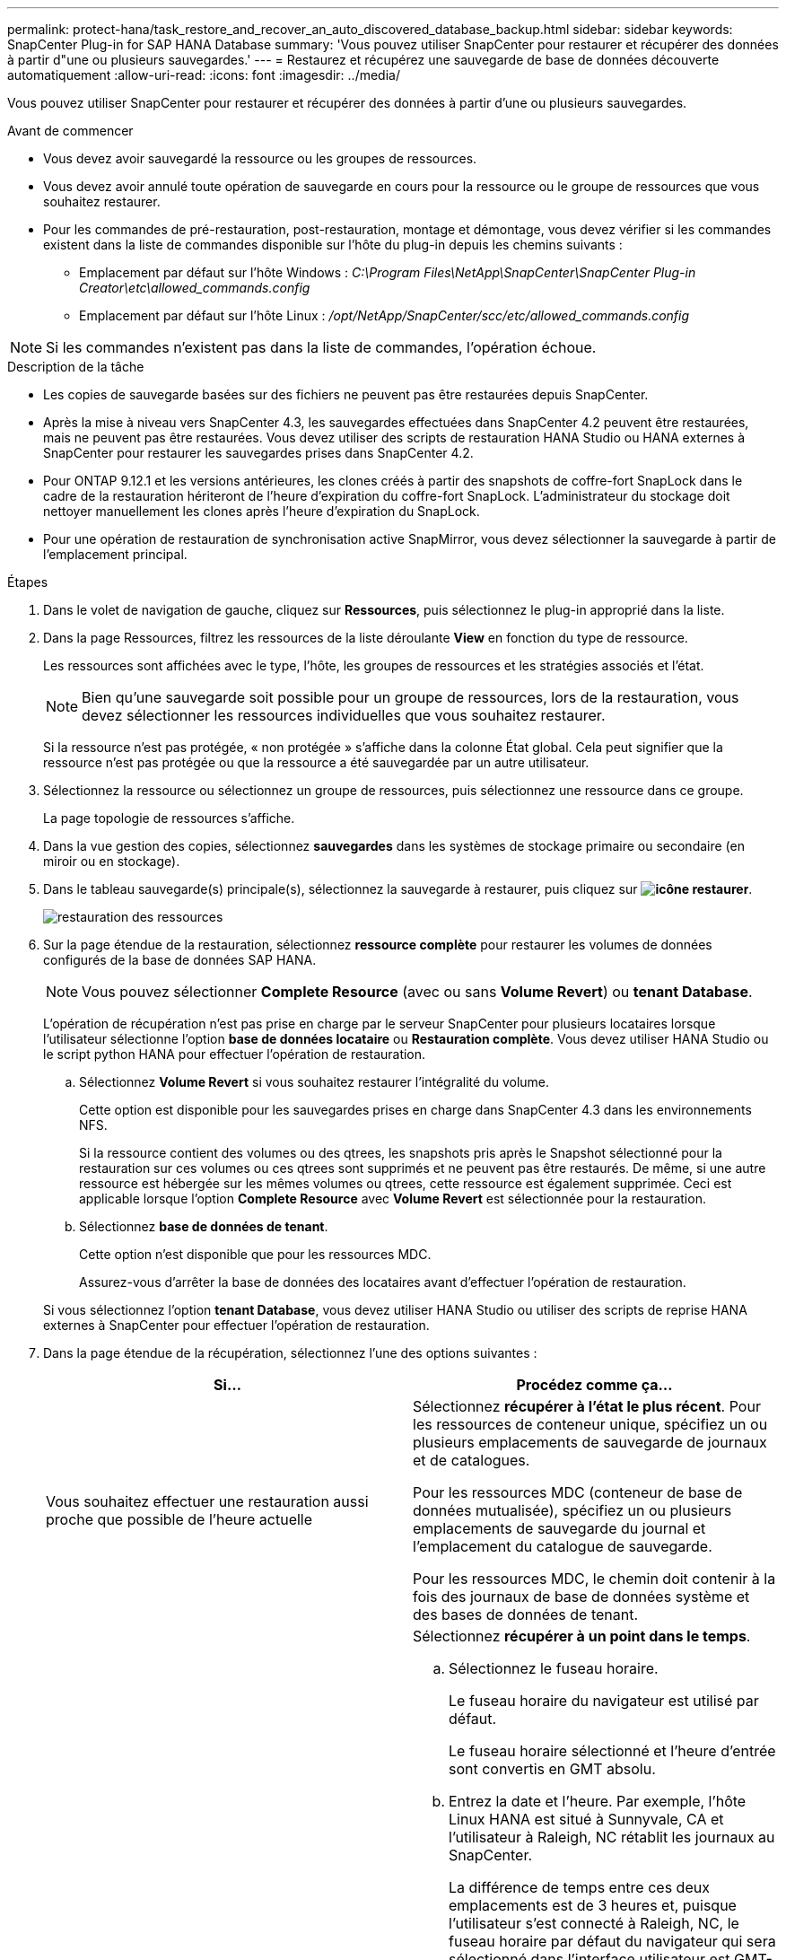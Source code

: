 ---
permalink: protect-hana/task_restore_and_recover_an_auto_discovered_database_backup.html 
sidebar: sidebar 
keywords: SnapCenter Plug-in for SAP HANA Database 
summary: 'Vous pouvez utiliser SnapCenter pour restaurer et récupérer des données à partir d"une ou plusieurs sauvegardes.' 
---
= Restaurez et récupérez une sauvegarde de base de données découverte automatiquement
:allow-uri-read: 
:icons: font
:imagesdir: ../media/


[role="lead"]
Vous pouvez utiliser SnapCenter pour restaurer et récupérer des données à partir d'une ou plusieurs sauvegardes.

.Avant de commencer
* Vous devez avoir sauvegardé la ressource ou les groupes de ressources.
* Vous devez avoir annulé toute opération de sauvegarde en cours pour la ressource ou le groupe de ressources que vous souhaitez restaurer.
* Pour les commandes de pré-restauration, post-restauration, montage et démontage, vous devez vérifier si les commandes existent dans la liste de commandes disponible sur l'hôte du plug-in depuis les chemins suivants :
+
** Emplacement par défaut sur l'hôte Windows : _C:\Program Files\NetApp\SnapCenter\SnapCenter Plug-in Creator\etc\allowed_commands.config_
** Emplacement par défaut sur l'hôte Linux : _/opt/NetApp/SnapCenter/scc/etc/allowed_commands.config_





NOTE: Si les commandes n'existent pas dans la liste de commandes, l'opération échoue.

.Description de la tâche
* Les copies de sauvegarde basées sur des fichiers ne peuvent pas être restaurées depuis SnapCenter.
* Après la mise à niveau vers SnapCenter 4.3, les sauvegardes effectuées dans SnapCenter 4.2 peuvent être restaurées, mais ne peuvent pas être restaurées. Vous devez utiliser des scripts de restauration HANA Studio ou HANA externes à SnapCenter pour restaurer les sauvegardes prises dans SnapCenter 4.2.
* Pour ONTAP 9.12.1 et les versions antérieures, les clones créés à partir des snapshots de coffre-fort SnapLock dans le cadre de la restauration hériteront de l'heure d'expiration du coffre-fort SnapLock. L'administrateur du stockage doit nettoyer manuellement les clones après l'heure d'expiration du SnapLock.
* Pour une opération de restauration de synchronisation active SnapMirror, vous devez sélectionner la sauvegarde à partir de l'emplacement principal.


.Étapes
. Dans le volet de navigation de gauche, cliquez sur *Ressources*, puis sélectionnez le plug-in approprié dans la liste.
. Dans la page Ressources, filtrez les ressources de la liste déroulante *View* en fonction du type de ressource.
+
Les ressources sont affichées avec le type, l'hôte, les groupes de ressources et les stratégies associés et l'état.

+

NOTE: Bien qu'une sauvegarde soit possible pour un groupe de ressources, lors de la restauration, vous devez sélectionner les ressources individuelles que vous souhaitez restaurer.

+
Si la ressource n'est pas protégée, « non protégée » s'affiche dans la colonne État global. Cela peut signifier que la ressource n'est pas protégée ou que la ressource a été sauvegardée par un autre utilisateur.

. Sélectionnez la ressource ou sélectionnez un groupe de ressources, puis sélectionnez une ressource dans ce groupe.
+
La page topologie de ressources s'affiche.

. Dans la vue gestion des copies, sélectionnez *sauvegardes* dans les systèmes de stockage primaire ou secondaire (en miroir ou en stockage).
. Dans le tableau sauvegarde(s) principale(s), sélectionnez la sauvegarde à restaurer, puis cliquez sur *image:../media/restore_icon.gif["icône restaurer"]*.
+
image::../media/restoring_resource.gif[restauration des ressources]

. Sur la page étendue de la restauration, sélectionnez *ressource complète* pour restaurer les volumes de données configurés de la base de données SAP HANA.
+

NOTE: Vous pouvez sélectionner *Complete Resource* (avec ou sans *Volume Revert*) ou *tenant Database*.

+
L'opération de récupération n'est pas prise en charge par le serveur SnapCenter pour plusieurs locataires lorsque l'utilisateur sélectionne l'option *base de données locataire* ou *Restauration complète*. Vous devez utiliser HANA Studio ou le script python HANA pour effectuer l'opération de restauration.

+
.. Sélectionnez *Volume Revert* si vous souhaitez restaurer l'intégralité du volume.
+
Cette option est disponible pour les sauvegardes prises en charge dans SnapCenter 4.3 dans les environnements NFS.

+
Si la ressource contient des volumes ou des qtrees, les snapshots pris après le Snapshot sélectionné pour la restauration sur ces volumes ou ces qtrees sont supprimés et ne peuvent pas être restaurés. De même, si une autre ressource est hébergée sur les mêmes volumes ou qtrees, cette ressource est également supprimée. Ceci est applicable lorsque l'option *Complete Resource* avec *Volume Revert* est sélectionnée pour la restauration.

.. Sélectionnez *base de données de tenant*.
+
Cette option n'est disponible que pour les ressources MDC.

+
Assurez-vous d'arrêter la base de données des locataires avant d'effectuer l'opération de restauration.

+
Si vous sélectionnez l'option *tenant Database*, vous devez utiliser HANA Studio ou utiliser des scripts de reprise HANA externes à SnapCenter pour effectuer l'opération de restauration.



. Dans la page étendue de la récupération, sélectionnez l'une des options suivantes :
+
|===
| Si... | Procédez comme ça... 


 a| 
Vous souhaitez effectuer une restauration aussi proche que possible de l'heure actuelle
 a| 
Sélectionnez *récupérer à l'état le plus récent*. Pour les ressources de conteneur unique, spécifiez un ou plusieurs emplacements de sauvegarde de journaux et de catalogues.

Pour les ressources MDC (conteneur de base de données mutualisée), spécifiez un ou plusieurs emplacements de sauvegarde du journal et l'emplacement du catalogue de sauvegarde.

Pour les ressources MDC, le chemin doit contenir à la fois des journaux de base de données système et des bases de données de tenant.



 a| 
Vous souhaitez effectuer une restauration au point dans le temps spécifié
 a| 
Sélectionnez *récupérer à un point dans le temps*.

.. Sélectionnez le fuseau horaire.
+
Le fuseau horaire du navigateur est utilisé par défaut.

+
Le fuseau horaire sélectionné et l'heure d'entrée sont convertis en GMT absolu.

.. Entrez la date et l'heure. Par exemple, l'hôte Linux HANA est situé à Sunnyvale, CA et l'utilisateur à Raleigh, NC rétablit les journaux au SnapCenter.
+
La différence de temps entre ces deux emplacements est de 3 heures et, puisque l'utilisateur s'est connecté à Raleigh, NC, le fuseau horaire par défaut du navigateur qui sera sélectionné dans l'interface utilisateur est GMT-04:00.

+
Si l'utilisateur souhaite effectuer une restauration à 5 h, Sunnyvale, CA, l'utilisateur doit définir le fuseau horaire du navigateur sur le fuseau horaire de l'hôte HANA Linux, GMT-07:00 et préciser la date et l'heure à 5 h 00

+
Pour les ressources de conteneur unique, spécifiez un ou plusieurs emplacements de sauvegarde de journaux et de catalogues.

+
Pour les ressources MDC, spécifiez un ou plusieurs emplacements de sauvegarde du journal et l'emplacement du catalogue de sauvegarde.

+
Pour les ressources MDC, le chemin doit contenir à la fois des journaux de base de données système et des bases de données de tenant.





 a| 
Veulent effectuer une restauration vers une sauvegarde de données spécifique
 a| 
Sélectionnez *récupérer à la sauvegarde de données spécifiée*.



 a| 
Ne pas récupérer
 a| 
Sélectionnez *pas de récupération*. Vous devez effectuer l'opération de restauration manuellement à partir du studio HANA.

|===
+
Vous ne pouvez restaurer que les sauvegardes effectuées après la mise à niveau vers SnapCenter 4.3, à condition que l'hôte et le plug-in soient mis à niveau vers SnapCenter 4.3, et que les sauvegardes sélectionnées pour la restauration soient effectuées après la conversion ou la découverte automatique de la ressource.

. Dans la page pré-opérations, entrez les commandes de pré-restauration et de démontage à exécuter avant d'effectuer une tâche de restauration.
+
Les commandes de démontage ne sont pas disponibles pour les ressources détectées automatiquement.

. Dans la page Post OPS, entrez les commandes de montage et de post-restauration à exécuter après l'exécution d'une tâche de restauration.
+
Les commandes de montage ne sont pas disponibles pour les ressources détectées automatiquement.

. Dans la page notification, dans la liste déroulante Préférences de *E-mail*, sélectionnez les scénarios dans lesquels vous souhaitez envoyer les e-mails.
+
Vous devez également indiquer les adresses e-mail de l'expéditeur et du destinataire ainsi que l'objet de l'e-mail. SMTP doit également être configuré sur la page *Paramètres* > *Paramètres globaux*.

. Vérifiez le résumé, puis cliquez sur *Terminer*.
. Surveillez la progression de l'opération en cliquant sur *moniteur* > *travaux*.

